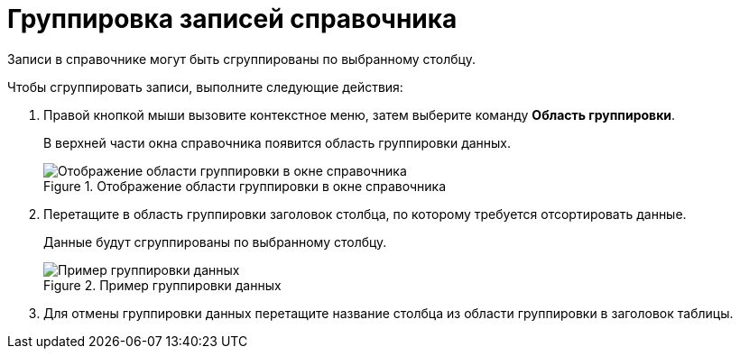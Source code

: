 = Группировка записей справочника

Записи в справочнике могут быть сгруппированы по выбранному столбцу.

.Чтобы сгруппировать записи, выполните следующие действия:
. Правой кнопкой мыши вызовите контекстное меню, затем выберите команду *Область группировки*.
+
В верхней части окна справочника появится область группировки данных.
+
.Отображение области группировки в окне справочника
image::link_GroupArea.png[Отображение области группировки в окне справочника]
+
. Перетащите в область группировки заголовок столбца, по которому требуется отсортировать данные.
+
Данные будут сгруппированы по выбранному столбцу.
+
.Пример группировки данных
image::link_GroupArea_grouping.png[Пример группировки данных]
+
. Для отмены группировки данных перетащите название столбца из области группировки в заголовок таблицы.
